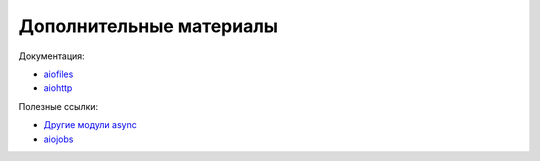 Дополнительные материалы
------------------------

Документация:

* `aiofiles <https://github.com/Tinche/aiofiles>`__
* `aiohttp <https://docs.aiohttp.org/en/stable/>`__

Полезные ссылки:

* `Другие модули async <https://github.com/aio-libs>`__
* `aiojobs <https://github.com/aio-libs/aiojobs>`__

